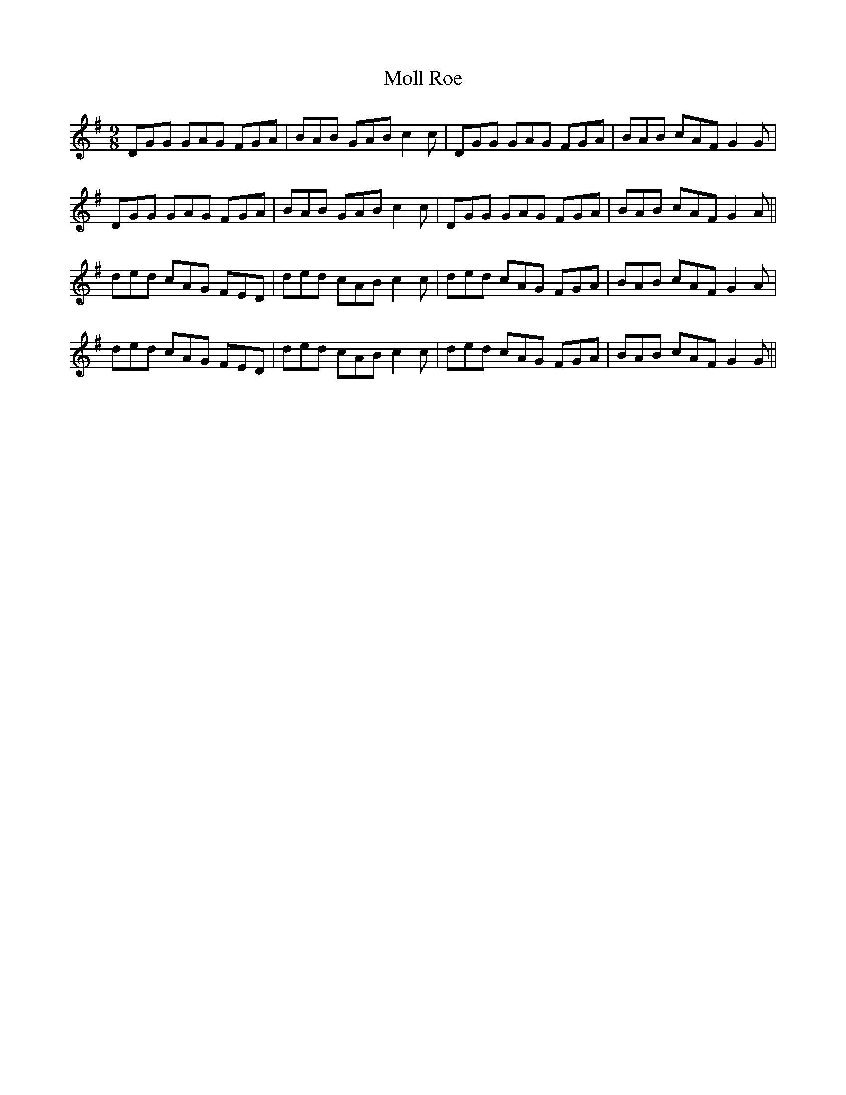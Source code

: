 X: 27428
T: Moll Roe
R: slip jig
M: 9/8
K: Gmajor
DGG GAG FGA|BAB GAB c2c|DGG GAG FGA|BAB cAF G2 G|
DGG GAG FGA|BAB GAB c2c|DGG GAG FGA|BAB cAF G2 A||
ded cAG FED|ded cAB c2c|ded cAG FGA|BAB cAF G2 A|
ded cAG FED|ded cAB c2c|ded cAG FGA|BAB cAF G2 G||

